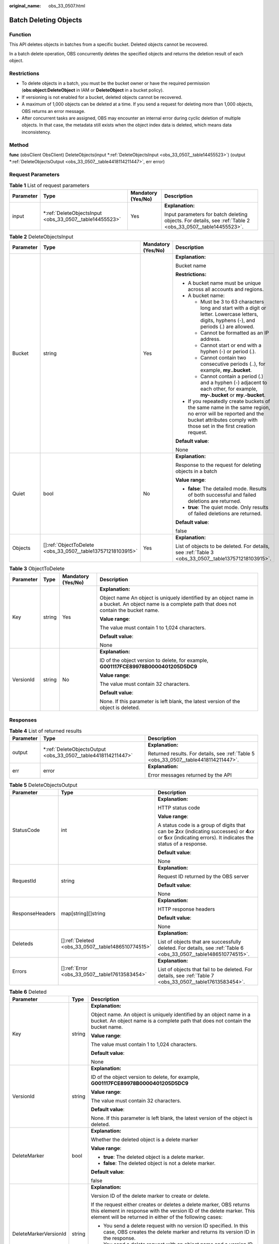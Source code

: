 :original_name: obs_33_0507.html

.. _obs_33_0507:

Batch Deleting Objects
======================

Function
--------

This API deletes objects in batches from a specific bucket. Deleted objects cannot be recovered.

In a batch delete operation, OBS concurrently deletes the specified objects and returns the deletion result of each object.

Restrictions
------------

-  To delete objects in a batch, you must be the bucket owner or have the required permission (**obs:object:DeleteObject** in IAM or **DeleteObject** in a bucket policy).
-  If versioning is not enabled for a bucket, deleted objects cannot be recovered.
-  A maximum of 1,000 objects can be deleted at a time. If you send a request for deleting more than 1,000 objects, OBS returns an error message.
-  After concurrent tasks are assigned, OBS may encounter an internal error during cyclic deletion of multiple objects. In that case, the metadata still exists when the object index data is deleted, which means data inconsistency.

Method
------

**func** (obsClient ObsClient) DeleteObjects(input \*\ :ref:`DeleteObjectsInput <obs_33_0507__table14455523>`) (output \*\ :ref:`DeleteObjectsOutput <obs_33_0507__table4418114211447>`, err error)

Request Parameters
------------------

.. table:: **Table 1** List of request parameters

   +-----------------+------------------------------------------------------------+--------------------+------------------------------------------------------------------------------------------------------------+
   | Parameter       | Type                                                       | Mandatory (Yes/No) | Description                                                                                                |
   +=================+============================================================+====================+============================================================================================================+
   | input           | \*\ :ref:`DeleteObjectsInput <obs_33_0507__table14455523>` | Yes                | **Explanation:**                                                                                           |
   |                 |                                                            |                    |                                                                                                            |
   |                 |                                                            |                    | Input parameters for batch deleting objects. For details, see :ref:`Table 2 <obs_33_0507__table14455523>`. |
   +-----------------+------------------------------------------------------------+--------------------+------------------------------------------------------------------------------------------------------------+

.. _obs_33_0507__table14455523:

.. table:: **Table 2** DeleteObjectsInput

   +-----------------+---------------------------------------------------------------+--------------------+-----------------------------------------------------------------------------------------------------------------------------------------------------------------------------------+
   | Parameter       | Type                                                          | Mandatory (Yes/No) | Description                                                                                                                                                                       |
   +=================+===============================================================+====================+===================================================================================================================================================================================+
   | Bucket          | string                                                        | Yes                | **Explanation:**                                                                                                                                                                  |
   |                 |                                                               |                    |                                                                                                                                                                                   |
   |                 |                                                               |                    | Bucket name                                                                                                                                                                       |
   |                 |                                                               |                    |                                                                                                                                                                                   |
   |                 |                                                               |                    | **Restrictions:**                                                                                                                                                                 |
   |                 |                                                               |                    |                                                                                                                                                                                   |
   |                 |                                                               |                    | -  A bucket name must be unique across all accounts and regions.                                                                                                                  |
   |                 |                                                               |                    | -  A bucket name:                                                                                                                                                                 |
   |                 |                                                               |                    |                                                                                                                                                                                   |
   |                 |                                                               |                    |    -  Must be 3 to 63 characters long and start with a digit or letter. Lowercase letters, digits, hyphens (-), and periods (.) are allowed.                                      |
   |                 |                                                               |                    |    -  Cannot be formatted as an IP address.                                                                                                                                       |
   |                 |                                                               |                    |    -  Cannot start or end with a hyphen (-) or period (.).                                                                                                                        |
   |                 |                                                               |                    |    -  Cannot contain two consecutive periods (..), for example, **my..bucket**.                                                                                                   |
   |                 |                                                               |                    |    -  Cannot contain a period (.) and a hyphen (-) adjacent to each other, for example, **my-.bucket** or **my.-bucket**.                                                         |
   |                 |                                                               |                    |                                                                                                                                                                                   |
   |                 |                                                               |                    | -  If you repeatedly create buckets of the same name in the same region, no error will be reported and the bucket attributes comply with those set in the first creation request. |
   |                 |                                                               |                    |                                                                                                                                                                                   |
   |                 |                                                               |                    | **Default value**:                                                                                                                                                                |
   |                 |                                                               |                    |                                                                                                                                                                                   |
   |                 |                                                               |                    | None                                                                                                                                                                              |
   +-----------------+---------------------------------------------------------------+--------------------+-----------------------------------------------------------------------------------------------------------------------------------------------------------------------------------+
   | Quiet           | bool                                                          | No                 | **Explanation:**                                                                                                                                                                  |
   |                 |                                                               |                    |                                                                                                                                                                                   |
   |                 |                                                               |                    | Response to the request for deleting objects in a batch                                                                                                                           |
   |                 |                                                               |                    |                                                                                                                                                                                   |
   |                 |                                                               |                    | **Value range**:                                                                                                                                                                  |
   |                 |                                                               |                    |                                                                                                                                                                                   |
   |                 |                                                               |                    | -  **false**: The detailed mode. Results of both successful and failed deletions are returned.                                                                                    |
   |                 |                                                               |                    | -  **true**: The quiet mode. Only results of failed deletions are returned.                                                                                                       |
   |                 |                                                               |                    |                                                                                                                                                                                   |
   |                 |                                                               |                    | **Default value**:                                                                                                                                                                |
   |                 |                                                               |                    |                                                                                                                                                                                   |
   |                 |                                                               |                    | false                                                                                                                                                                             |
   +-----------------+---------------------------------------------------------------+--------------------+-----------------------------------------------------------------------------------------------------------------------------------------------------------------------------------+
   | Objects         | []\ :ref:`ObjectToDelete <obs_33_0507__table137571218103915>` | Yes                | **Explanation:**                                                                                                                                                                  |
   |                 |                                                               |                    |                                                                                                                                                                                   |
   |                 |                                                               |                    | List of objects to be deleted. For details, see :ref:`Table 3 <obs_33_0507__table137571218103915>`.                                                                               |
   +-----------------+---------------------------------------------------------------+--------------------+-----------------------------------------------------------------------------------------------------------------------------------------------------------------------------------+

.. _obs_33_0507__table137571218103915:

.. table:: **Table 3** ObjectToDelete

   +-----------------+-----------------+--------------------+------------------------------------------------------------------------------------------------------------------------------------------------------+
   | Parameter       | Type            | Mandatory (Yes/No) | Description                                                                                                                                          |
   +=================+=================+====================+======================================================================================================================================================+
   | Key             | string          | Yes                | **Explanation:**                                                                                                                                     |
   |                 |                 |                    |                                                                                                                                                      |
   |                 |                 |                    | Object name An object is uniquely identified by an object name in a bucket. An object name is a complete path that does not contain the bucket name. |
   |                 |                 |                    |                                                                                                                                                      |
   |                 |                 |                    | **Value range**:                                                                                                                                     |
   |                 |                 |                    |                                                                                                                                                      |
   |                 |                 |                    | The value must contain 1 to 1,024 characters.                                                                                                        |
   |                 |                 |                    |                                                                                                                                                      |
   |                 |                 |                    | **Default value**:                                                                                                                                   |
   |                 |                 |                    |                                                                                                                                                      |
   |                 |                 |                    | None                                                                                                                                                 |
   +-----------------+-----------------+--------------------+------------------------------------------------------------------------------------------------------------------------------------------------------+
   | VersionId       | string          | No                 | **Explanation:**                                                                                                                                     |
   |                 |                 |                    |                                                                                                                                                      |
   |                 |                 |                    | ID of the object version to delete, for example, **G001117FCE89978B0000401205D5DC9**                                                                 |
   |                 |                 |                    |                                                                                                                                                      |
   |                 |                 |                    | **Value range**:                                                                                                                                     |
   |                 |                 |                    |                                                                                                                                                      |
   |                 |                 |                    | The value must contain 32 characters.                                                                                                                |
   |                 |                 |                    |                                                                                                                                                      |
   |                 |                 |                    | **Default value**:                                                                                                                                   |
   |                 |                 |                    |                                                                                                                                                      |
   |                 |                 |                    | None. If this parameter is left blank, the latest version of the object is deleted.                                                                  |
   +-----------------+-----------------+--------------------+------------------------------------------------------------------------------------------------------------------------------------------------------+

Responses
---------

.. table:: **Table 4** List of returned results

   +-----------------------+------------------------------------------------------------------+--------------------------------------------------------------------------------------+
   | Parameter             | Type                                                             | Description                                                                          |
   +=======================+==================================================================+======================================================================================+
   | output                | \*\ :ref:`DeleteObjectsOutput <obs_33_0507__table4418114211447>` | **Explanation:**                                                                     |
   |                       |                                                                  |                                                                                      |
   |                       |                                                                  | Returned results. For details, see :ref:`Table 5 <obs_33_0507__table4418114211447>`. |
   +-----------------------+------------------------------------------------------------------+--------------------------------------------------------------------------------------+
   | err                   | error                                                            | **Explanation:**                                                                     |
   |                       |                                                                  |                                                                                      |
   |                       |                                                                  | Error messages returned by the API                                                   |
   +-----------------------+------------------------------------------------------------------+--------------------------------------------------------------------------------------+

.. _obs_33_0507__table4418114211447:

.. table:: **Table 5** DeleteObjectsOutput

   +-----------------------+------------------------------------------------------+-----------------------------------------------------------------------------------------------------------------------------------------------------------------------------+
   | Parameter             | Type                                                 | Description                                                                                                                                                                 |
   +=======================+======================================================+=============================================================================================================================================================================+
   | StatusCode            | int                                                  | **Explanation:**                                                                                                                                                            |
   |                       |                                                      |                                                                                                                                                                             |
   |                       |                                                      | HTTP status code                                                                                                                                                            |
   |                       |                                                      |                                                                                                                                                                             |
   |                       |                                                      | **Value range**:                                                                                                                                                            |
   |                       |                                                      |                                                                                                                                                                             |
   |                       |                                                      | A status code is a group of digits that can be **2**\ *xx* (indicating successes) or **4**\ *xx* or **5**\ *xx* (indicating errors). It indicates the status of a response. |
   |                       |                                                      |                                                                                                                                                                             |
   |                       |                                                      | **Default value**:                                                                                                                                                          |
   |                       |                                                      |                                                                                                                                                                             |
   |                       |                                                      | None                                                                                                                                                                        |
   +-----------------------+------------------------------------------------------+-----------------------------------------------------------------------------------------------------------------------------------------------------------------------------+
   | RequestId             | string                                               | **Explanation:**                                                                                                                                                            |
   |                       |                                                      |                                                                                                                                                                             |
   |                       |                                                      | Request ID returned by the OBS server                                                                                                                                       |
   |                       |                                                      |                                                                                                                                                                             |
   |                       |                                                      | **Default value**:                                                                                                                                                          |
   |                       |                                                      |                                                                                                                                                                             |
   |                       |                                                      | None                                                                                                                                                                        |
   +-----------------------+------------------------------------------------------+-----------------------------------------------------------------------------------------------------------------------------------------------------------------------------+
   | ResponseHeaders       | map[string][]string                                  | **Explanation:**                                                                                                                                                            |
   |                       |                                                      |                                                                                                                                                                             |
   |                       |                                                      | HTTP response headers                                                                                                                                                       |
   |                       |                                                      |                                                                                                                                                                             |
   |                       |                                                      | **Default value**:                                                                                                                                                          |
   |                       |                                                      |                                                                                                                                                                             |
   |                       |                                                      | None                                                                                                                                                                        |
   +-----------------------+------------------------------------------------------+-----------------------------------------------------------------------------------------------------------------------------------------------------------------------------+
   | Deleteds              | []\ :ref:`Deleted <obs_33_0507__table1486510774515>` | **Explanation:**                                                                                                                                                            |
   |                       |                                                      |                                                                                                                                                                             |
   |                       |                                                      | List of objects that are successfully deleted. For details, see :ref:`Table 6 <obs_33_0507__table1486510774515>`.                                                           |
   +-----------------------+------------------------------------------------------+-----------------------------------------------------------------------------------------------------------------------------------------------------------------------------+
   | Errors                | []\ :ref:`Error <obs_33_0507__table17613583454>`     | **Explanation:**                                                                                                                                                            |
   |                       |                                                      |                                                                                                                                                                             |
   |                       |                                                      | List of objects that fail to be deleted. For details, see :ref:`Table 7 <obs_33_0507__table17613583454>`.                                                                   |
   +-----------------------+------------------------------------------------------+-----------------------------------------------------------------------------------------------------------------------------------------------------------------------------+

.. _obs_33_0507__table1486510774515:

.. table:: **Table 6** Deleted

   +-----------------------+-----------------------+----------------------------------------------------------------------------------------------------------------------------------------------------------------------------------------------------------------------+
   | Parameter             | Type                  | Description                                                                                                                                                                                                          |
   +=======================+=======================+======================================================================================================================================================================================================================+
   | Key                   | string                | **Explanation:**                                                                                                                                                                                                     |
   |                       |                       |                                                                                                                                                                                                                      |
   |                       |                       | Object name. An object is uniquely identified by an object name in a bucket. An object name is a complete path that does not contain the bucket name.                                                                |
   |                       |                       |                                                                                                                                                                                                                      |
   |                       |                       | **Value range**:                                                                                                                                                                                                     |
   |                       |                       |                                                                                                                                                                                                                      |
   |                       |                       | The value must contain 1 to 1,024 characters.                                                                                                                                                                        |
   |                       |                       |                                                                                                                                                                                                                      |
   |                       |                       | **Default value**:                                                                                                                                                                                                   |
   |                       |                       |                                                                                                                                                                                                                      |
   |                       |                       | None                                                                                                                                                                                                                 |
   +-----------------------+-----------------------+----------------------------------------------------------------------------------------------------------------------------------------------------------------------------------------------------------------------+
   | VersionId             | string                | **Explanation:**                                                                                                                                                                                                     |
   |                       |                       |                                                                                                                                                                                                                      |
   |                       |                       | ID of the object version to delete, for example, **G001117FCE89978B0000401205D5DC9**                                                                                                                                 |
   |                       |                       |                                                                                                                                                                                                                      |
   |                       |                       | **Value range**:                                                                                                                                                                                                     |
   |                       |                       |                                                                                                                                                                                                                      |
   |                       |                       | The value must contain 32 characters.                                                                                                                                                                                |
   |                       |                       |                                                                                                                                                                                                                      |
   |                       |                       | **Default value**:                                                                                                                                                                                                   |
   |                       |                       |                                                                                                                                                                                                                      |
   |                       |                       | None. If this parameter is left blank, the latest version of the object is deleted.                                                                                                                                  |
   +-----------------------+-----------------------+----------------------------------------------------------------------------------------------------------------------------------------------------------------------------------------------------------------------+
   | DeleteMarker          | bool                  | **Explanation:**                                                                                                                                                                                                     |
   |                       |                       |                                                                                                                                                                                                                      |
   |                       |                       | Whether the deleted object is a delete marker                                                                                                                                                                        |
   |                       |                       |                                                                                                                                                                                                                      |
   |                       |                       | **Value range**:                                                                                                                                                                                                     |
   |                       |                       |                                                                                                                                                                                                                      |
   |                       |                       | -  **true**: The deleted object is a delete marker.                                                                                                                                                                  |
   |                       |                       | -  **false**: The deleted object is not a delete marker.                                                                                                                                                             |
   |                       |                       |                                                                                                                                                                                                                      |
   |                       |                       | **Default value**:                                                                                                                                                                                                   |
   |                       |                       |                                                                                                                                                                                                                      |
   |                       |                       | false                                                                                                                                                                                                                |
   +-----------------------+-----------------------+----------------------------------------------------------------------------------------------------------------------------------------------------------------------------------------------------------------------+
   | DeleteMarkerVersionId | string                | **Explanation:**                                                                                                                                                                                                     |
   |                       |                       |                                                                                                                                                                                                                      |
   |                       |                       | Version ID of the delete marker to create or delete.                                                                                                                                                                 |
   |                       |                       |                                                                                                                                                                                                                      |
   |                       |                       | If the request either creates or deletes a delete marker, OBS returns this element in response with the version ID of the delete marker. This element will be returned in either of the following cases:             |
   |                       |                       |                                                                                                                                                                                                                      |
   |                       |                       | -  You send a delete request with no version ID specified. In this case, OBS creates the delete marker and returns its version ID in the response.                                                                   |
   |                       |                       | -  You send a delete request with an object name and a version ID specified, but this version ID represents a delete marker. In this case, OBS deletes the delete marker and returns its version ID in the response. |
   |                       |                       |                                                                                                                                                                                                                      |
   |                       |                       | **Default value**:                                                                                                                                                                                                   |
   |                       |                       |                                                                                                                                                                                                                      |
   |                       |                       | None                                                                                                                                                                                                                 |
   +-----------------------+-----------------------+----------------------------------------------------------------------------------------------------------------------------------------------------------------------------------------------------------------------+

.. _obs_33_0507__table17613583454:

.. table:: **Table 7** Error

   +-----------------------+-----------------------+-------------------------------------------------------------------------------------------------------------------------------------------------------+
   | Parameter             | Type                  | Description                                                                                                                                           |
   +=======================+=======================+=======================================================================================================================================================+
   | Key                   | string                | **Explanation:**                                                                                                                                      |
   |                       |                       |                                                                                                                                                       |
   |                       |                       | Object name. An object is uniquely identified by an object name in a bucket. An object name is a complete path that does not contain the bucket name. |
   |                       |                       |                                                                                                                                                       |
   |                       |                       | **Value range**:                                                                                                                                      |
   |                       |                       |                                                                                                                                                       |
   |                       |                       | The value must contain 1 to 1,024 characters.                                                                                                         |
   |                       |                       |                                                                                                                                                       |
   |                       |                       | **Default value**:                                                                                                                                    |
   |                       |                       |                                                                                                                                                       |
   |                       |                       | None                                                                                                                                                  |
   +-----------------------+-----------------------+-------------------------------------------------------------------------------------------------------------------------------------------------------+
   | VersionId             | string                | **Explanation:**                                                                                                                                      |
   |                       |                       |                                                                                                                                                       |
   |                       |                       | ID of the object version to delete, for example, **G001117FCE89978B0000401205D5DC9**                                                                  |
   |                       |                       |                                                                                                                                                       |
   |                       |                       | **Value range**:                                                                                                                                      |
   |                       |                       |                                                                                                                                                       |
   |                       |                       | The value must contain 32 characters.                                                                                                                 |
   |                       |                       |                                                                                                                                                       |
   |                       |                       | **Default value**:                                                                                                                                    |
   |                       |                       |                                                                                                                                                       |
   |                       |                       | None. If this parameter is left blank, the latest version of the object is deleted.                                                                   |
   +-----------------------+-----------------------+-------------------------------------------------------------------------------------------------------------------------------------------------------+
   | Code                  | string                | **Explanation:**                                                                                                                                      |
   |                       |                       |                                                                                                                                                       |
   |                       |                       | Error code of the deletion failure.                                                                                                                   |
   +-----------------------+-----------------------+-------------------------------------------------------------------------------------------------------------------------------------------------------+
   | Message               | string                | **Explanation:**                                                                                                                                      |
   |                       |                       |                                                                                                                                                       |
   |                       |                       | Error message of the deletion failure.                                                                                                                |
   +-----------------------+-----------------------+-------------------------------------------------------------------------------------------------------------------------------------------------------+

Code Examples
-------------

This example deletes objects **key1**, **key2**, and **key3** from bucket **examplebucket** in a batch.

::

   package main
   import (
       "fmt"
       "os"
       "obs-sdk-go/obs"
   )
   func main() {
       //Obtain an AK/SK pair using environment variables or import an AK/SK pair in other ways. Using hard coding may result in leakage.
       //Obtain an AK/SK pair on the management console.
       ak := os.Getenv("AccessKeyID")
       sk := os.Getenv("SecretAccessKey")
       // (Optional) If you use a temporary AK/SK pair and a security token to access OBS, you are advised not to use hard coding to reduce leakage risks. You can obtain an AK/SK pair using environment variables or import an AK/SK pair in other ways.
       // securityToken := os.Getenv("SecurityToken")
       // Enter the endpoint of the region where the bucket locates.
       endPoint := "https://your-endpoint"
       // Create an obsClient instance.
       // If you use a temporary AK/SK pair and a security token to access OBS, use the obs.WithSecurityToken method to specify a security token when creating an instance.
       obsClient, err := obs.New(ak, sk, endPoint/*, obs.WithSecurityToken(securityToken)*/)
       if err != nil {
           fmt.Printf("Create obsClient error, errMsg: %s", err.Error())
       }
       input := &obs.DeleteObjectsInput{}
       // Specify a bucket name.
       input.Bucket = "examplebucket"
       // Specify the list of objects to delete.
       var objects [3]obs.ObjectToDelete
       objects[0] = obs.ObjectToDelete{Key: "key1", VersionId: ""}
       objects[1] = obs.ObjectToDelete{Key: "key2", VersionId: ""}
       objects[2] = obs.ObjectToDelete{Key: "key3", VersionId: ""}
       input.Objects = objects[:]
       // Batch delete the objects.
       output, err := obsClient.DeleteObjects(input)
       if err == nil {
           fmt.Printf("Delete objects under the bucket(%s) successful!\n", input.Bucket)
           for index, deleted := range output.Deleteds {
               fmt.Printf("Deleted[%d]-Key:%s, VersionId:%s\n", index, deleted.Key, deleted.VersionId)
           }
           for index, err := range output.Errors {
               fmt.Printf("Error[%d]-Key:%s, Code:%s\n", index, err.Key, err.Code)
           }
           return
       }
       fmt.Printf("Delete objects under the bucket(%s) fail!\n", input.Bucket)
       if obsError, ok := err.(obs.ObsError); ok {
           fmt.Println("An ObsError was found, which means your request sent to OBS was rejected with an error response.")
           fmt.Println(obsError.Error())
       } else {
           fmt.Println("An Exception was found, which means the client encountered an internal problem when attempting to communicate with OBS, for example, the client was unable to access the network.")
           fmt.Println(err)
       }
   }
